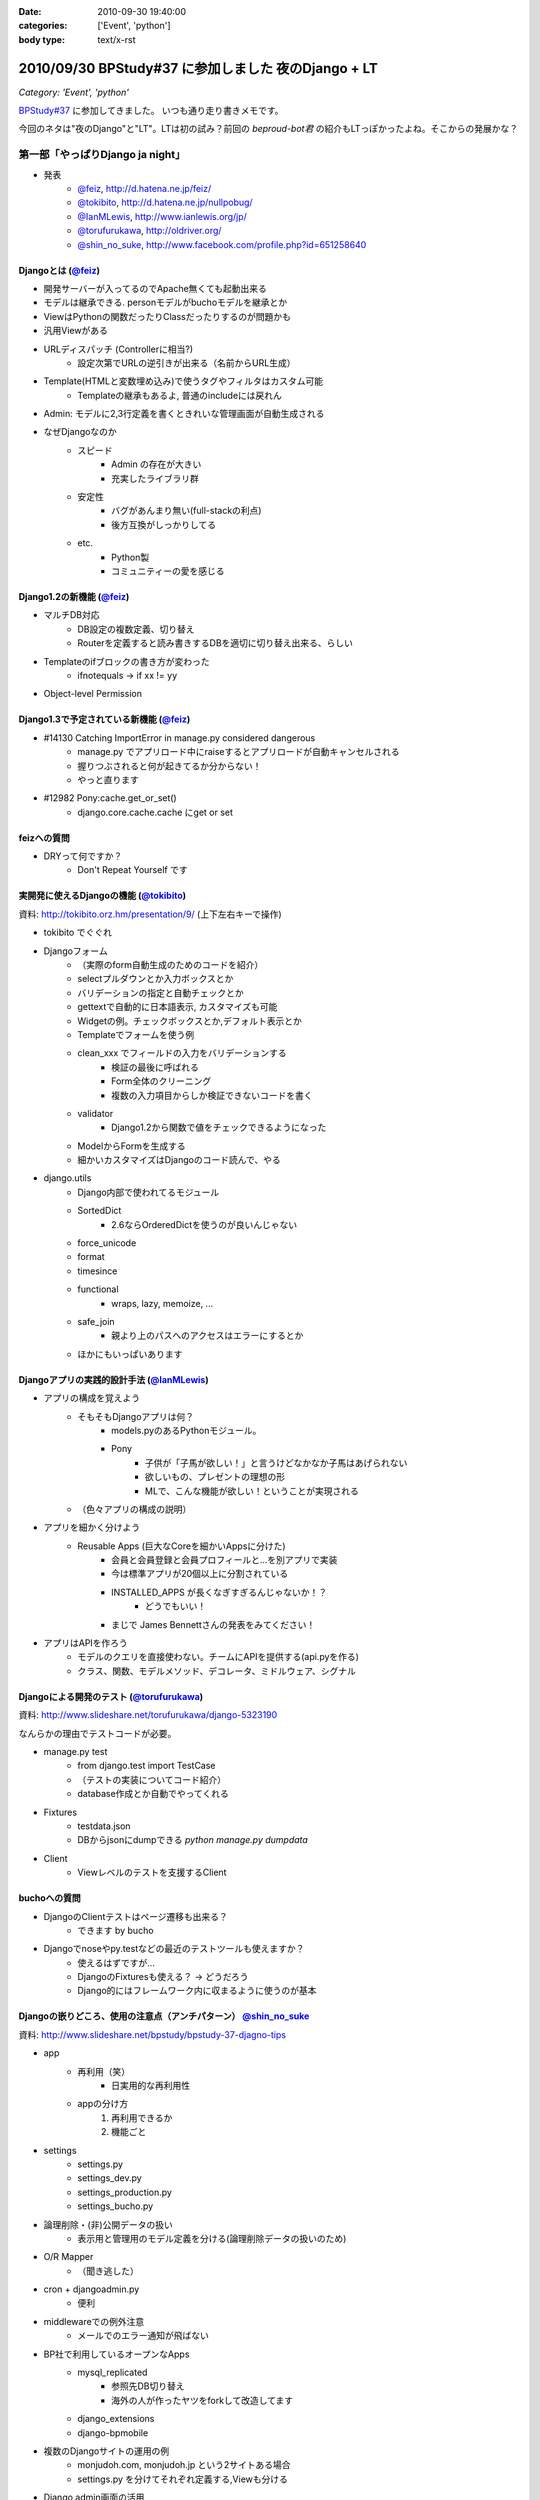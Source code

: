 :date: 2010-09-30 19:40:00
:categories: ['Event', 'python']
:body type: text/x-rst

====================================================
2010/09/30 BPStudy#37 に参加しました 夜のDjango + LT
====================================================

*Category: 'Event', 'python'*

`BPStudy#37`_ に参加してきました。
いつも通り走り書きメモです。

.. _`BPStudy#37`: http://atnd.org/events/8025

今回のネタは"夜のDjango"と"LT"。LTは初の試み？前回の `beproud-bot君`
の紹介もLTっぽかったよね。そこからの発展かな？

第一部「やっぱりDjango ja night」
------------------------------------------------------

* 発表
    * `@feiz`_, http://d.hatena.ne.jp/feiz/
    * `@tokibito`_, http://d.hatena.ne.jp/nullpobug/
    * `@IanMLewis`_, http://www.ianlewis.org/jp/
    * `@torufurukawa`_, http://oldriver.org/
    * `@shin_no_suke`_, http://www.facebook.com/profile.php?id=651258640

.. _`@feiz`: http://twitter.com/feiz
.. _`@tokibito`: http://twitter.com/tokibito
.. _`@IanMLewis`: http://twitter.com/IanMLewis
.. _`@torufurukawa`: http://twitter.com/torufurukawa
.. _`@shin_no_suke`: http://twitter.com/shin_no_suke


Djangoとは (`@feiz`_)
~~~~~~~~~~~~~~~~~~~~~~~
* 開発サーバーが入ってるのでApache無くても起動出来る
* モデルは継承できる. personモデルがbuchoモデルを継承とか
* ViewはPythonの関数だったりClassだったりするのが問題かも
* 汎用Viewがある
* URLディスパッチ (Controllerに相当?)
    * 設定次第でURLの逆引きが出来る（名前からURL生成）
* Template(HTMLと変数埋め込み)で使うタグやフィルタはカスタム可能
    * Templateの継承もあるよ, 普通のincludeには戻れん
* Admin: モデルに2,3行定義を書くときれいな管理画面が自動生成される
* なぜDjangoなのか
    * スピード
        * Admin の存在が大きい
        * 充実したライブラリ群
    * 安定性
        * バグがあんまり無い(full-stackの利点)
        * 後方互換がしっかりしてる
    * etc.
        * Python製
        * コミュニティーの愛を感じる

Django1.2の新機能 (`@feiz`_)
~~~~~~~~~~~~~~~~~~~~~~~~~~~~~~
* マルチDB対応
    * DB設定の複数定義、切り替え
    * Routerを定義すると読み書きするDBを適切に切り替え出来る、らしい
* Templateのifブロックの書き方が変わった
    * ifnotequals -> if xx != yy
* Object-level Permission

Django1.3で予定されている新機能 (`@feiz`_)
~~~~~~~~~~~~~~~~~~~~~~~~~~~~~~~~~~~~~~~~~~~~
* #14130 Catching ImportError in manage.py considered dangerous
    * manage.py でアプリロード中にraiseするとアプリロードが自動キャンセルされる
    * 握りつぶされると何が起きてるか分からない！
    * やっと直ります
* #12982 Pony:cache.get_or_set()
    * django.core.cache.cache にget or set

feizへの質問
~~~~~~~~~~~~~~
* DRYって何ですか？
    * Don't Repeat Yourself です


実開発に使えるDjangoの機能 (`@tokibito`_)
~~~~~~~~~~~~~~~~~~~~~~~~~~~~~~~~~~~~~~~~~~~~
資料: http://tokibito.orz.hm/presentation/9/ (上下左右キーで操作)

* tokibito でぐぐれ
* Djangoフォーム
    * （実際のform自動生成のためのコードを紹介）
    * selectプルダウンとか入力ボックスとか
    * バリデーションの指定と自動チェックとか
    * gettextで自動的に日本語表示, カスタマイズも可能
    * Widgetの例。チェックボックスとか,デフォルト表示とか
    * Templateでフォームを使う例
    * clean_xxx でフィールドの入力をバリデーションする
        * 検証の最後に呼ばれる
        * Form全体のクリーニング
        * 複数の入力項目からしか検証できないコードを書く
    * validator
        * Django1.2から関数で値をチェックできるようになった
    * ModelからFormを生成する
    * 細かいカスタマイズはDjangoのコード読んで、やる

* django.utils
    * Django内部で使われてるモジュール
    * SortedDict
        * 2.6ならOrderedDictを使うのが良いんじゃない
    * force_unicode
    * format
    * timesince
    * functional
        * wraps, lazy, memoize, ...
    * safe_join
        * 親より上のパスへのアクセスはエラーにするとか
    * ほかにもいっぱいあります


Djangoアプリの実践的設計手法 (`@IanMLewis`_)
~~~~~~~~~~~~~~~~~~~~~~~~~~~~~~~~~~~~~~~~~~~~~
* アプリの構成を覚えよう
    * そもそもDjangoアプリは何？
        * models.pyのあるPythonモジュール。
        * Pony
            * 子供が「子馬が欲しい！」と言うけどなかなか子馬はあげられない
            * 欲しいもの、プレゼントの理想の形
            * MLで、こんな機能が欲しい！ということが実現される
    * （色々アプリの構成の説明）

* アプリを細かく分けよう
    * Reusable Apps (巨大なCoreを細かいAppsに分けた)
        * 会員と会員登録と会員プロフィールと...を別アプリで実装
        * 今は標準アプリが20個以上に分割されている
        * INSTALLED_APPS が長くなぎすぎるんじゃないか！？
            * どうでもいい！
        * まじで James Bennettさんの発表をみてください！

* アプリはAPIを作ろう
    * モデルのクエリを直接使わない。チームにAPIを提供する(api.pyを作る)
    * クラス、関数、モデルメソッド、デコレータ、ミドルウェア、シグナル

Djangoによる開発のテスト (`@torufurukawa`_)
~~~~~~~~~~~~~~~~~~~~~~~~~~~~~~~~~~~~~~~~~~~~~
資料: http://www.slideshare.net/torufurukawa/django-5323190

なんらかの理由でテストコードが必要。

* manage.py test
    * from django.test import TestCase
    * （テストの実装についてコード紹介）
    * database作成とか自動でやってくれる

* Fixtures
    * testdata.json
    * DBからjsonにdumpできる `python manage.py dumpdata`

* Client
    * Viewレベルのテストを支援するClient

buchoへの質問
~~~~~~~~~~~~~~~
* DjangoのClientテストはページ遷移も出来る？
    * できます by bucho

* Djangoでnoseやpy.testなどの最近のテストツールも使えますか？
    * 使えるはずですが...
    * DjangoのFixturesも使える？ -> どうだろう
    * Django的にはフレームワーク内に収まるように使うのが基本


Djangoの嵌りどころ、使用の注意点（アンチパターン） `@shin_no_suke`_
~~~~~~~~~~~~~~~~~~~~~~~~~~~~~~~~~~~~~~~~~~~~~~~~~~~~~~~~~~~~~~~~~~~~~~
資料: http://www.slideshare.net/bpstudy/bpstudy-37-djagno-tips

* app
    * 再利用（笑）
        * 日実用的な再利用性
    * appの分け方
        1. 再利用できるか
        2. 機能ごと

* settings
    * settings.py
    * settings_dev.py
    * settings_production.py
    * settings_bucho.py

* 論理削除・(非)公開データの扱い
    * 表示用と管理用のモデル定義を分ける(論理削除データの扱いのため)

* O/R Mapper
    * （聞き逃した）

* cron + djangoadmin.py
    * 便利

* middlewareでの例外注意
    * メールでのエラー通知が飛ばない

* BP社で利用しているオープンなApps
    * mysql_replicated
        * 参照先DB切り替え
        * 海外の人が作ったヤツをforkして改造してます
    * django_extensions
    * django-bpmobile

* 複数のDjangoサイトの運用の例
    * monjudoh.com, monjudoh.jp という2サイトある場合
    * settings.py を分けてそれぞれ定義する,Viewも分ける

* Django admin画面の活用
    * ちょっとカスタマイズして使ってます
    * 非常に便利。これだけでもDjangoの意味がある

しみずかわメモ
~~~~~~~~~~~~~~~~~~
* newforms, oldforms っていう名前は微妙じゃないか？
* 疑問, Django template のifnotequalsの変更はJinja2から取り込んだ？
* `@tokibito`_ のプレゼンがs6だ！
* Djangoフォームのコード例はschemaベースの自動フォーム生成を知らないとピンと来ないかも
* Djangoはいつかzope3に到達する気がする。語弊あるけど。
* DjangoのFixturesはjsonで用意する
    * Railsはyaml、Djangoはjson。趣味嗜好としては逆だよなぁ
* DjangoとRailsの用語比較
    * `manage.py test` <-> `rake test`
    * `Fixtures` <-> `Fixtures`
    * `Client` <-> `integration test`


第二部「LT大会」
------------------------------------------------------

LTのメモは省略しまーす

@yuroyoro「MIrah」
~~~~~~~~~~~~~~~~~~~~
jvm上で動くRubyっぽい性的過多漬け言語 Mirahを紹介

@akisutesama「Objective-CはLLです（キリッ」
~~~~~~~~~~~~~~~~~~~~~~~~~~~~~~~~~~~~~~~~~~~~
@akisutesama はLLを使えないのでObjective-CをLLだと言い切るLTでした


第三部「懇親会」
-----------------
「やっぱりDjango ja naiyo」 by @aodag の予定。



.. :extend type: text/x-rst
.. :extend:
